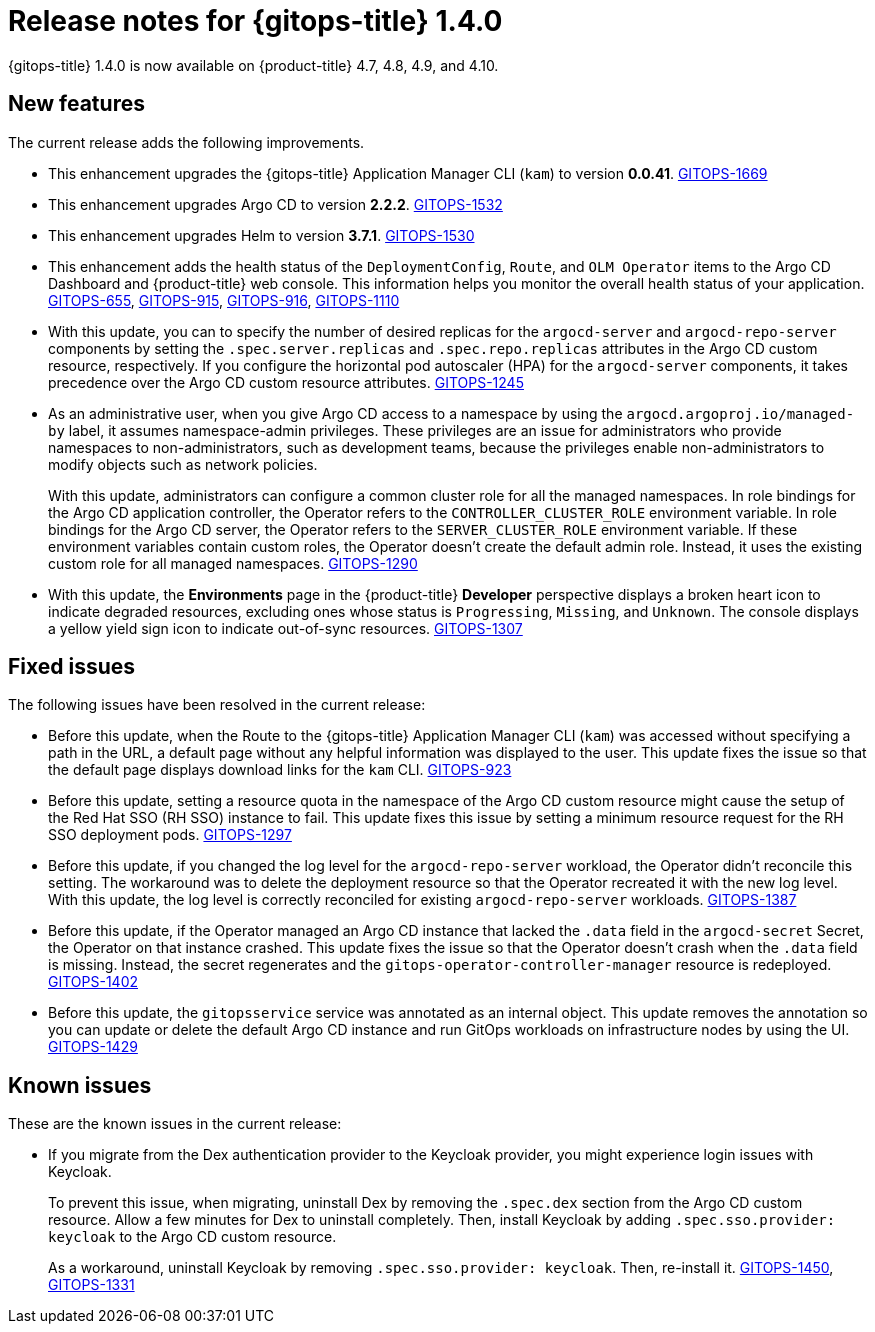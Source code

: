 // Module included in the following assembly:
//
// * gitops/gitops-release-notes.adoc

[id="gitops-release-notes-1-4-0_{context}"]
= Release notes for {gitops-title} 1.4.0

{gitops-title} 1.4.0 is now available on {product-title} 4.7, 4.8, 4.9, and 4.10.

[id="new-features-1-4-0_{context}"]
== New features

The current release adds the following improvements.

* This enhancement upgrades the {gitops-title} Application Manager CLI (`kam`) to version *0.0.41*. link:https://issues.redhat.com/browse/GITOPS-1669[GITOPS-1669]

* This enhancement upgrades Argo CD to version *2.2.2*. link:https://issues.redhat.com/browse/GITOPS-1532[GITOPS-1532]

* This enhancement upgrades Helm to version *3.7.1*. link:https://issues.redhat.com/browse/GITOPS-1530[GITOPS-1530]

* This enhancement adds the health status of the `DeploymentConfig`, `Route`, and `OLM Operator` items to the Argo CD Dashboard and {product-title} web console. This information helps you monitor the overall health status of your application. link:https://issues.redhat.com/browse/GITOPS-655[GITOPS-655], link:https://issues.redhat.com/browse/GITOPS-915[GITOPS-915], link:https://issues.redhat.com/browse/GITOPS-916[GITOPS-916], link:https://issues.redhat.com/browse/GITOPS-1110[GITOPS-1110]

* With this update, you can to specify the number of desired replicas for the `argocd-server` and `argocd-repo-server` components by setting the `.spec.server.replicas` and `.spec.repo.replicas` attributes in the Argo CD custom resource, respectively. If you configure the horizontal pod autoscaler (HPA) for the `argocd-server` components, it takes precedence over the Argo CD custom resource attributes. link:https://issues.redhat.com/browse/GITOPS-1245[GITOPS-1245]

* As an administrative user, when you give Argo CD access to a namespace by using the `argocd.argoproj.io/managed-by` label, it assumes namespace-admin privileges. These privileges are an issue for administrators who provide namespaces to non-administrators, such as development teams, because the privileges enable non-administrators to modify objects such as network policies.
+
With this update, administrators can configure a common cluster role for all the managed namespaces. In role bindings for the Argo CD application controller, the Operator refers to the `CONTROLLER_CLUSTER_ROLE` environment variable. In role bindings for the Argo CD server, the Operator refers to the `SERVER_CLUSTER_ROLE` environment variable. If these environment variables contain custom roles, the Operator doesn't create the default admin role. Instead, it uses the existing custom role for all managed namespaces. link:https://issues.redhat.com/browse/GITOPS-1290[GITOPS-1290]

* With this update, the *Environments* page in the {product-title} *Developer* perspective displays a broken heart icon to indicate degraded resources, excluding ones whose status is `Progressing`, `Missing`, and `Unknown`. The console displays a yellow yield sign icon to indicate out-of-sync resources. link:https://issues.redhat.com/browse/GITOPS-1307[GITOPS-1307]

[id="fixed-issues-1-4-0_{context}"]
== Fixed issues

The following issues have been resolved in the current release:

* Before this update, when the Route to the {gitops-title} Application Manager CLI (`kam`) was accessed without specifying a path in the URL, a default page without any helpful information was displayed to the user. This update fixes the issue so that the default page displays download links for the `kam` CLI. link:https://issues.redhat.com/browse/GITOPS-923[GITOPS-923]

* Before this update, setting a resource quota in the namespace of the Argo CD custom resource might cause the setup of the Red Hat SSO (RH SSO) instance to fail. This update fixes this issue by setting a minimum resource request for the RH SSO deployment pods. link:https://issues.redhat.com/browse/GITOPS-1297[GITOPS-1297]

* Before this update, if you changed the log level for the `argocd-repo-server` workload, the Operator didn't reconcile this setting. The workaround was to delete the deployment resource so that the Operator recreated it with the new log level. With this update, the log level is correctly reconciled for existing `argocd-repo-server` workloads. link:https://issues.redhat.com/browse/GITOPS-1387[GITOPS-1387]

* Before this update, if the Operator managed an Argo CD instance that lacked the `.data` field in the `argocd-secret` Secret, the Operator on that instance crashed. This update fixes the issue so that the Operator doesn't crash when the `.data` field is missing. Instead, the secret regenerates and the `gitops-operator-controller-manager` resource is redeployed. link:https://issues.redhat.com/browse/GITOPS-1402[GITOPS-1402]

* Before this update, the `gitopsservice` service was annotated as an internal object. This update removes the annotation so you can update or delete the default Argo CD instance and run GitOps workloads on infrastructure nodes by using the UI. link:https://issues.redhat.com/browse/GITOPS-1429[GITOPS-1429]

[id="known-issues-1-4-0_{context}"]
== Known issues

These are the known issues in the current release:

* If you migrate from the Dex authentication provider to the Keycloak provider, you might experience login issues with Keycloak.
+
To prevent this issue, when migrating, uninstall Dex by removing the `.spec.dex` section from the Argo CD custom resource. Allow a few minutes for Dex to uninstall completely. Then, install Keycloak by adding `.spec.sso.provider: keycloak` to the Argo CD custom resource.
+
As a workaround, uninstall Keycloak by removing `.spec.sso.provider: keycloak`. Then, re-install it. link:https://issues.redhat.com/browse/GITOPS-1450[GITOPS-1450], link:https://issues.redhat.com/browse/GITOPS-1331[GITOPS-1331]
